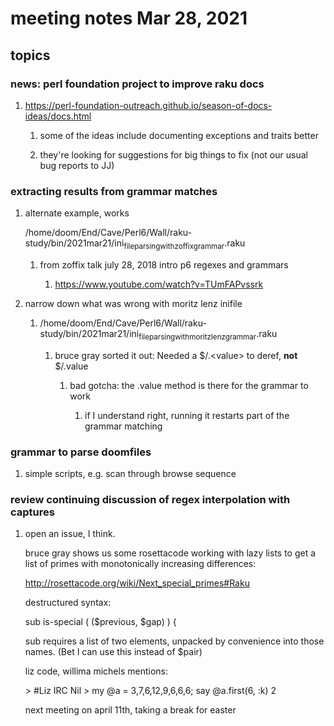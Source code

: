 * meeting notes Mar 28, 2021
** topics
*** news: perl foundation project to improve raku docs
**** https://perl-foundation-outreach.github.io/season-of-docs-ideas/docs.html
***** some of the ideas include documenting exceptions and traits better
***** they're looking for suggestions for big things to fix (not our usual bug reports to JJ)
*** extracting results from grammar matches
**** alternate example, works
/home/doom/End/Cave/Perl6/Wall/raku-study/bin/2021mar21/ini_file_parsing_with_zoffix_grammar.raku
***** from zoffix talk july 28, 2018 intro p6 regexes and grammars
****** https://www.youtube.com/watch?v=TUmFAPvssrk

**** narrow down what was wrong with moritz lenz inifile
***** /home/doom/End/Cave/Perl6/Wall/raku-study/bin/2021mar21/ini_file_parsing_with_moritz_lenz_grammar.raku
****** bruce gray sorted it out: Needed a $/.<value> to deref, *not* $/.value
******* bad gotcha: the .value method is there for the grammar to work
******** if I understand right, running it restarts part of the grammar matching
*** grammar to parse doomfiles
**** simple scripts, e.g. scan through browse sequence
*** review continuing discussion of regex interpolation with captures
**** open an issue, I think.


bruce gray shows us some rosettacode working with 
lazy lists to get a list of primes with monotonically 
increasing differences: 

http://rosettacode.org/wiki/Next_special_primes#Raku


destructured syntax:

sub is-special ( ($previous, $gap) ) {

sub requires a list of two elements, unpacked by convenience
into those names.  (Bet I can use this instead of $pair) 


 liz code, willima michels mentions:


> #Liz IRC
Nil
> my @a = 3,7,6,12,9,6,6,6; say @a.first(6, :k)
2 


next meeting on april 11th, taking a break for easter
